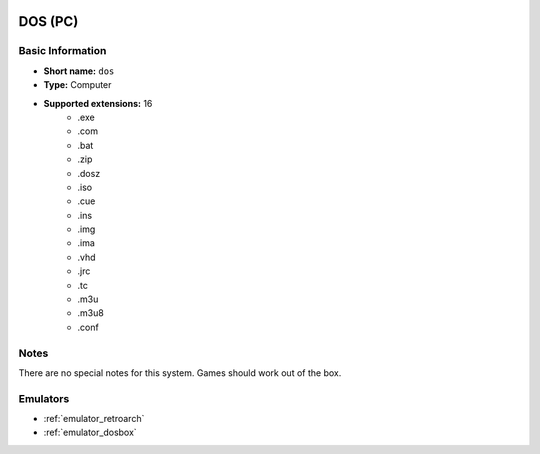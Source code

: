 .. image:: /global/assets/systems/dos-photo.png
	:width: 25%

.. image:: /global/assets/systems/dos-logo.png
	:width: 73%

.. _system_dos:

DOS (PC)
========

Basic Information
~~~~~~~~~~~~~~~~~
- **Short name:** ``dos``
- **Type:** Computer
- **Supported extensions:** 16
	- .exe
	- .com
	- .bat
	- .zip
	- .dosz
	- .iso
	- .cue
	- .ins
	- .img
	- .ima
	- .vhd
	- .jrc
	- .tc
	- .m3u
	- .m3u8
	- .conf

Notes
~~~~~

There are no special notes for this system. Games should work out of the box.

Emulators
~~~~~~~~~
- :ref:`emulator_retroarch`
- :ref:`emulator_dosbox`
